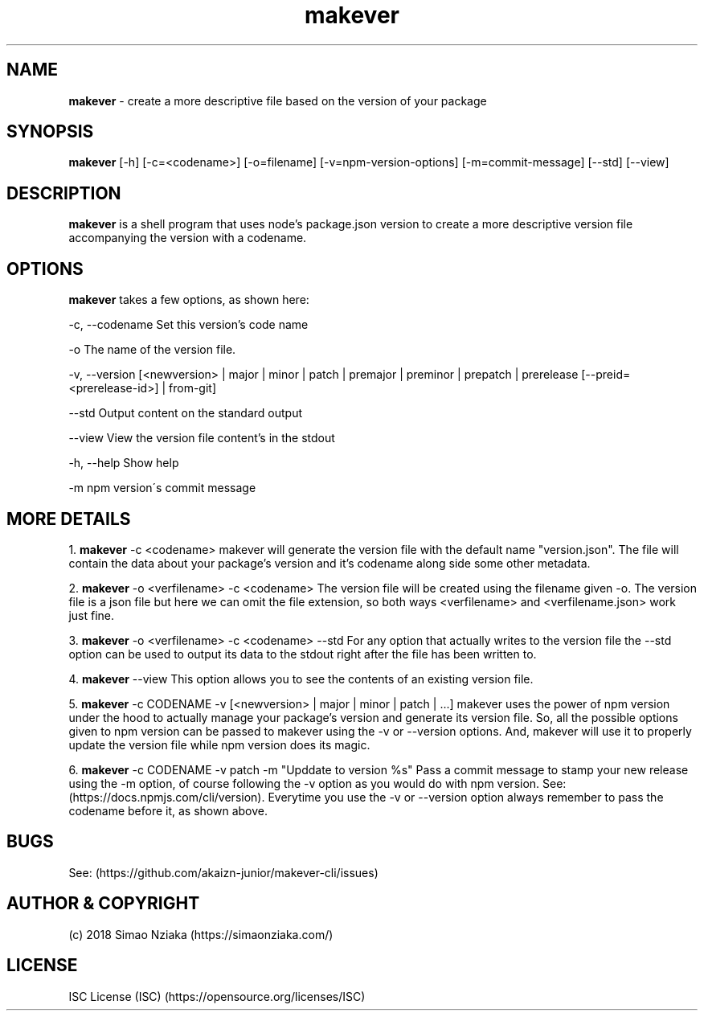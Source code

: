 .\" Manpage for makever.
.\" Contact simao.nziaka@outlook.com to correct errors or typos.
.TH makever 1 "24 Aug 2018" "v0.1.0" "makever man page"

.SH NAME
.B   makever
\- create a more descriptive file based on the version of your package

.SH SYNOPSIS
.B   makever
[-h] [-c=<codename>] [-o=filename] [-v=npm-version-options] [-m=commit-message]
[--std] [--view]

.SH DESCRIPTION
.B   makever
is a shell program that uses node's package.json version to create a more descriptive version file accompanying the version with a codename.

.SH OPTIONS
.B   makever
takes a few options, as shown here:

\-c, \-\-codename
Set this version's code name

\-o
The name of the version file.

\-v, \-\-version
[<newversion> | major | minor | patch | premajor | preminor | prepatch | prerelease [--preid=<prerelease-id>] | from-git]

\-\-std
Output content on the standard output

\-\-view
View the version file content's in the stdout

\-h, \-\-help
Show help

\-m
npm version\'s commit message

.SH MORE DETAILS
1.
.B  makever
\-c <codename>
makever will generate the version file with the default name "version.json".
The file will contain the data about your package's version and it's codename along side some other metadata.

2.
.B  makever
\-o <verfilename> \-c <codename>
The version file will be created using the filename given \-o. The version file is a json file
but here we can omit the file extension, so both ways <verfilename> and <verfilename.json> work just fine.

3.
.B  makever
\-o <verfilename> \-c <codename> \-\-std
For any option that actually writes to the version file the \-\-std option can be used to output its data to the stdout
right after the file has been written to.

4.
.B  makever
\-\-view
This option allows you to see the contents of an existing version file.

5.
.B makever
\-c CODENAME \-v [<newversion> | major | minor | patch | ...]
makever uses the power of npm version under the hood to actually manage your package's version and generate its version file.
So, all the possible options given to npm version can be passed to makever using the \-v or \-\-version options.
And, makever will use it to properly update the version file while npm version does its magic.

6.
.B makever
\-c CODENAME -v patch -m "Upddate to version %s"
Pass a commit message to stamp your new release using the -m option, of course following the -v option
as you would do with npm version. See: (https://docs.npmjs.com/cli/version). Everytime you use the \-v
or \-\-version option always remember to pass the codename before it, as shown above.

.SH BUGS
    See: (https://github.com/akaizn-junior/makever-cli/issues)

.SH AUTHOR & COPYRIGHT
    (c) 2018 Simao Nziaka (https://simaonziaka.com/)

.SH LICENSE
    ISC License (ISC) (https://opensource.org/licenses/ISC)
